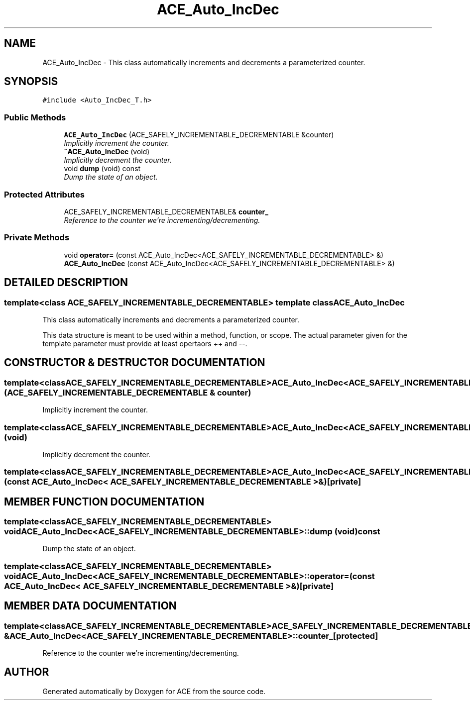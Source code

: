 .TH ACE_Auto_IncDec 3 "5 Oct 2001" "ACE" \" -*- nroff -*-
.ad l
.nh
.SH NAME
ACE_Auto_IncDec \- This class automatically increments and decrements a parameterized counter. 
.SH SYNOPSIS
.br
.PP
\fC#include <Auto_IncDec_T.h>\fR
.PP
.SS Public Methods

.in +1c
.ti -1c
.RI "\fBACE_Auto_IncDec\fR (ACE_SAFELY_INCREMENTABLE_DECREMENTABLE &counter)"
.br
.RI "\fIImplicitly increment the counter.\fR"
.ti -1c
.RI "\fB~ACE_Auto_IncDec\fR (void)"
.br
.RI "\fIImplicitly decrement the counter.\fR"
.ti -1c
.RI "void \fBdump\fR (void) const"
.br
.RI "\fIDump the state of an object.\fR"
.in -1c
.SS Protected Attributes

.in +1c
.ti -1c
.RI "ACE_SAFELY_INCREMENTABLE_DECREMENTABLE& \fBcounter_\fR"
.br
.RI "\fIReference to the  counter we're incrementing/decrementing.\fR"
.in -1c
.SS Private Methods

.in +1c
.ti -1c
.RI "void \fBoperator=\fR (const ACE_Auto_IncDec<ACE_SAFELY_INCREMENTABLE_DECREMENTABLE> &)"
.br
.ti -1c
.RI "\fBACE_Auto_IncDec\fR (const ACE_Auto_IncDec<ACE_SAFELY_INCREMENTABLE_DECREMENTABLE> &)"
.br
.in -1c
.SH DETAILED DESCRIPTION
.PP 

.SS template<class ACE_SAFELY_INCREMENTABLE_DECREMENTABLE>  template class ACE_Auto_IncDec
This class automatically increments and decrements a parameterized counter.
.PP
.PP
 This data structure is meant to be used within a method, function, or scope. The actual parameter given for the  template parameter must provide at least opertaors ++ and --. 
.PP
.SH CONSTRUCTOR & DESTRUCTOR DOCUMENTATION
.PP 
.SS template<classACE_SAFELY_INCREMENTABLE_DECREMENTABLE> ACE_Auto_IncDec<ACE_SAFELY_INCREMENTABLE_DECREMENTABLE>::ACE_Auto_IncDec<ACE_SAFELY_INCREMENTABLE_DECREMENTABLE> (ACE_SAFELY_INCREMENTABLE_DECREMENTABLE & counter)
.PP
Implicitly increment the counter.
.PP
.SS template<classACE_SAFELY_INCREMENTABLE_DECREMENTABLE> ACE_Auto_IncDec<ACE_SAFELY_INCREMENTABLE_DECREMENTABLE>::~ACE_Auto_IncDec<ACE_SAFELY_INCREMENTABLE_DECREMENTABLE> (void)
.PP
Implicitly decrement the counter.
.PP
.SS template<classACE_SAFELY_INCREMENTABLE_DECREMENTABLE> ACE_Auto_IncDec<ACE_SAFELY_INCREMENTABLE_DECREMENTABLE>::ACE_Auto_IncDec<ACE_SAFELY_INCREMENTABLE_DECREMENTABLE> (const ACE_Auto_IncDec< ACE_SAFELY_INCREMENTABLE_DECREMENTABLE >&)\fC [private]\fR
.PP
.SH MEMBER FUNCTION DOCUMENTATION
.PP 
.SS template<classACE_SAFELY_INCREMENTABLE_DECREMENTABLE> void ACE_Auto_IncDec<ACE_SAFELY_INCREMENTABLE_DECREMENTABLE>::dump (void) const
.PP
Dump the state of an object.
.PP
.SS template<classACE_SAFELY_INCREMENTABLE_DECREMENTABLE> void ACE_Auto_IncDec<ACE_SAFELY_INCREMENTABLE_DECREMENTABLE>::operator= (const ACE_Auto_IncDec< ACE_SAFELY_INCREMENTABLE_DECREMENTABLE >&)\fC [private]\fR
.PP
.SH MEMBER DATA DOCUMENTATION
.PP 
.SS template<classACE_SAFELY_INCREMENTABLE_DECREMENTABLE> ACE_SAFELY_INCREMENTABLE_DECREMENTABLE & ACE_Auto_IncDec<ACE_SAFELY_INCREMENTABLE_DECREMENTABLE>::counter_\fC [protected]\fR
.PP
Reference to the  counter we're incrementing/decrementing.
.PP


.SH AUTHOR
.PP 
Generated automatically by Doxygen for ACE from the source code.